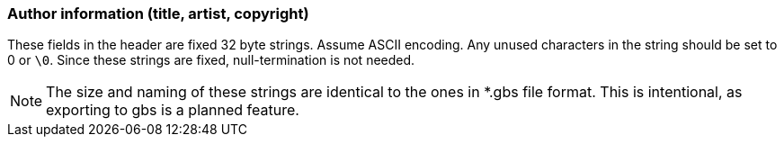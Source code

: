 === Author information (title, artist, copyright)

These fields in the header are fixed 32 byte strings. Assume ASCII encoding.
Any unused characters in the string should be set to 0 or `\0`. Since these
strings are fixed, null-termination is not needed.

NOTE: The size and naming of these strings are identical to the ones in *.gbs
      file format. This is intentional, as exporting to gbs is a planned
      feature.
